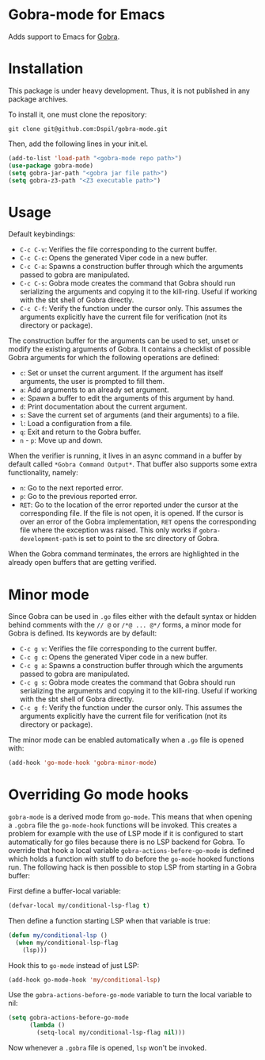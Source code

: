 * Gobra-mode for Emacs

Adds support to Emacs for [[https://www.pm.inf.ethz.ch/research/gobra.html][Gobra]].

* Installation

This package is under heavy development. Thus, it is not published in any package archives.

To install it, one must clone the repository:

#+BEGIN_SRC shell
  git clone git@github.com:Dspil/gobra-mode.git
#+END_SRC

Then, add the following lines in your init.el.

#+BEGIN_SRC emacs-lisp
  (add-to-list 'load-path "<gobra-mode repo path>")
  (use-package gobra-mode)
  (setq gobra-jar-path "<gobra jar file path>")
  (setq gobra-z3-path "<Z3 executable path>")
#+END_SRC
* Usage

Default keybindings:
- ~C-c C-v~: Verifies the file corresponding to the current buffer.
- ~C-c C-c~: Opens the generated Viper code in a new buffer.
- ~C-c C-a~: Spawns a construction buffer through which the arguments passed to gobra are manipulated.
- ~C-c C-s~: Gobra mode creates the command that Gobra should run serializing the arguments and copying it to the kill-ring. Useful if working with the sbt shell of Gobra directly.
- ~C-c C-f~: Verify the function under the cursor only. This assumes the arguments explicitly have the current file for verification (not its directory or package).

The construction buffer for the arguments can be used to set, unset or modify the existing arguments of Gobra. It contains a checklist of possible Gobra arguments for which the following operations are defined:

- ~c~: Set or unset the current argument. If the argument has itself arguments, the user is prompted to fill them.
- ~a~: Add arguments to an already set argument.
- ~e~: Spawn a buffer to edit the arguments of this argument by hand.
- ~d~: Print documentation about the current argument.
- ~s~: Save the current set of arguments (and their arguments) to a file.
- ~l~: Load a configuration from a file.
- ~q~: Exit and return to the Gobra buffer.
- ~n~ - ~p~: Move up and down.

When the verifier is running, it lives in an async command in a buffer by default called ~*Gobra Command Output*~. That buffer also supports some extra functionality, namely:

- ~n~: Go to the next reported error.
- ~p~: Go to the previous reported error.
- ~RET~: Go to the location of the error reported under the cursor at the corresponding file. If the file is not open, it is opened. If the cursor is over an error of the Gobra implementation, ~RET~ opens the corresponding file where the exception was raised. This only works if ~gobra-development-path~ is set to point to the src directory of Gobra.

When the Gobra command terminates, the errors are highlighted in the already open buffers that are getting verified.

* Minor mode

Since Gobra can be used in ~.go~ files either with the default syntax or hidden behind comments with the ~// @~ or ~/*@ ... @*/~ forms, a minor mode for Gobra is defined. Its keywords are by default:

- ~C-c g v~: Verifies the file corresponding to the current buffer.
- ~C-c g c~: Opens the generated Viper code in a new buffer.
- ~C-c g a~: Spawns a construction buffer through which the arguments passed to gobra are manipulated.
- ~C-c g s~: Gobra mode creates the command that Gobra should run serializing the arguments and copying it to the kill-ring. Useful if working with the sbt shell of Gobra directly.
- ~C-c g f~: Verify the function under the cursor only. This assumes the arguments explicitly have the current file for verification (not its directory or package).

The minor mode can be enabled automatically when a ~.go~ file is opened with:

#+begin_src emacs-lisp
  (add-hook 'go-mode-hook 'gobra-minor-mode)
#+end_src

* Overriding Go mode hooks

~gobra-mode~ is a derived mode from ~go-mode~. This means that when opening a ~.gobra~ file the ~go-mode-hook~ functions will be invoked. This creates a problem for example with the use of LSP mode if it is configured to start automatically for go files because there is no LSP backend for Gobra. To override that hook a local variable ~gobra-actions-before-go-mode~ is defined which holds a function with stuff to do before the ~go-mode~ hooked functions run. The following hack is then possible to stop LSP from starting in a Gobra buffer:

First define a buffer-local variable:
#+begin_src emacs-lisp
  (defvar-local my/conditional-lsp-flag t)
#+end_src

Then define a function starting LSP when that variable is true:
#+begin_src emacs-lisp
  (defun my/conditional-lsp ()
    (when my/conditional-lsp-flag
      (lsp)))
#+end_src

Hook this to ~go-mode~ instead of just LSP:
#+begin_src emacs-lisp
  (add-hook go-mode-hook 'my/conditional-lsp)
#+end_src

Use the ~gobra-actions-before-go-mode~ variable to turn the local variable to nil:
#+begin_src emacs-lisp
  (setq gobra-actions-before-go-mode
        (lambda ()
          (setq-local my/conditional-lsp-flag nil)))
#+end_src

Now whenever a ~.gobra~ file is opened, ~lsp~ won't be invoked.
